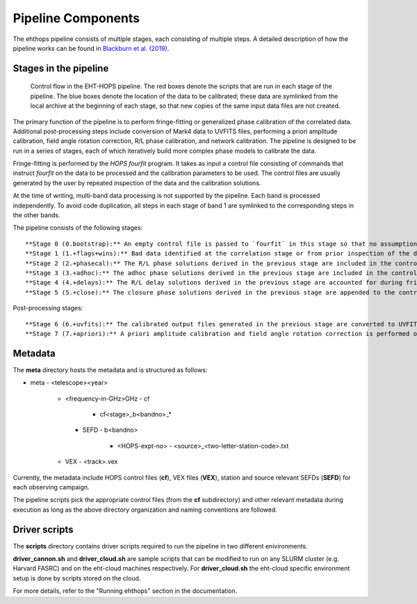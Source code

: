 ===================
Pipeline Components
===================

The ehthops pipeline consists of multiple stages, each consisting of multiple steps. A detailed description of how the pipeline works can be found in 
`Blackburn et al. (2019) <https://ui.adsabs.harvard.edu/abs/2019ApJ...882...23B/abstract>`_.

Stages in the pipeline
----------------------

.. figure:: components.png
   :alt: Control flow in the EHT-HOPS pipeline

   Control flow in the EHT-HOPS pipeline. The red boxes denote the scripts that are run in each stage of the pipeline.
   The blue boxes denote the location of the data to be calibrated; these data are symlinked from the local archive at the beginning of
   each stage, so that new copies of the same input data files are not created.

The primary function of the pipeline is to perform fringe-fitting or generalized phase calibration of the correlated data. Additional
post-processing steps include conversion of Mark4 data to UVFITS files, performing a priori amplitude calibration, field angle rotation
correction, R/L phase calibration, and network calibration. The pipeline is designed to be run in a series of stages, each of which
iteratively build more complex phase models to calibrate the data.

Fringe-fitting is performed by the `HOPS` `fourfit` program. It takes as input a control file consisting of commands that instruct
`fourfit` on the data to be processed and the calibration parameters to be used. The control files are usually generated by the user
by repeated inspection of the data and the calibration solutions.

At the time of writing, multi-band data processing is not supported by the pipeline. Each band is processed independently.
To avoid code duplication, all steps in each stage of band 1 are symlinked to the corresponding steps in the other bands.

The pipeline consists of the following stages::

   **Stage 0 (0.bootstrap):** An empty control file is passed to `fourfit` in this stage so that no assumptions about fringe-fitting are made.
   **Stage 1 (1.+flags+wins):** Bad data identified at the correlation stage or from prior inspection of the data are flagged and parameters such as delay search windows are incorporated into the control file input to `fourfit` in this stage. Also, phase calibration is performed in this stage.
   **Stage 2 (2.+phasecal):** The R/L phase solutions derived in the previous stage are included in the control file and adhoc phase calibration is performed.
   **Stage 3 (3.+adhoc):** The adhoc phase solutions derived in the previous stage are included in the control file input to `fourfit` in this stage and R/L delay calibration is performed.
   **Stage 4 (4.+delays):** The R/L delay solutions derived in the previous stage are accounted for during fringe-fitting and fringe closure is performed on the results of `fourfit`.
   **Stage 5 (5.+close):** The closure phase solutions derived in the previous stage are appended to the control file and a final round of `fourfit` is performed. The calibrated output files generated in this stage are used in subsequent post-processing steps.

Post-processing stages::

   **Stage 6 (6.+uvfits):** The calibrated output files generated in the previous stage are converted to UVFITS format. 10-second time-averaged and frequency-averaged versions of UVFITS files are also created.
   **Stage 7 (7.+apriori):** A priori amplitude calibration and field angle rotation correction is performed on the (unaveraged) UVFITS files from the previous stage. Time and frequency-averaged versions of the UVFITS files are also created.

Metadata
--------

The **meta** directory hosts the metadata and is structured as follows:

- meta
  - <telescope><year>
    - <frequency-in-GHz>GHz
      - cf
        - cf<stage>_b<bandno>_*
      - SEFD
        - b<bandno>
          - <HOPS-expt-no>
            - <source>_<two-letter-station-code>.txt
    - VEX
      - <track>.vex

Currently, the metadata include HOPS control files (**cf**), VEX files (**VEX**), station and source relevant SEFDs (**SEFD**)
for each observing campaign.

The pipeline scripts pick the appropriate control files (from the **cf** subdirectory) and other relevant metadata during
execution as long as the above directory organization and naming conventions are followed.

Driver scripts
--------------

The **scripts** directory contains driver scripts required to run the pipeline in two different enivironments.

**driver_cannon.sh** and **driver_cloud.sh** are sample scripts that can be modified to run on any SLURM cluster (e.g. Harvard FASRC) and on the eht-cloud machines respectively.
For **driver_cloud.sh** the eht-cloud specific environment setup is done by scripts stored on the cloud.

For more details, refer to the "Running ehthops" section in the documentation.